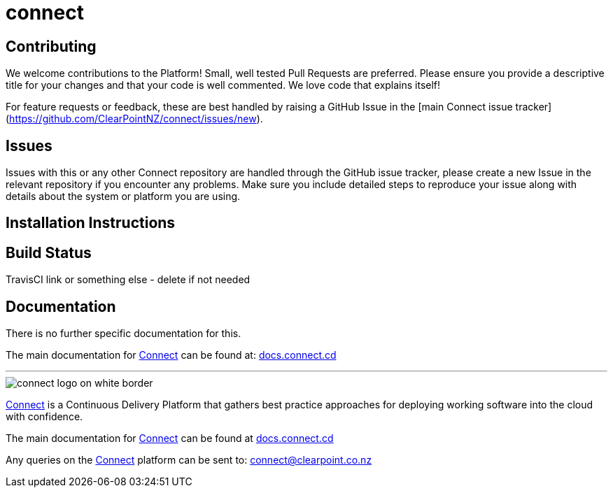 = connect

== Contributing
We welcome contributions to the Platform! Small, well tested Pull Requests are preferred. Please ensure you provide a descriptive title for your changes and that your code is well commented. We love code that explains itself!  

For feature requests or feedback, these are best handled by raising a GitHub Issue in the [main Connect issue tracker](https://github.com/ClearPointNZ/connect/issues/new).

== Issues
Issues with this or any other Connect repository are handled through the GitHub issue tracker, please create a new Issue in the relevant repository if you encounter any problems. Make sure you include detailed steps to reproduce your issue along with details about the system or platform you are using.

== Installation Instructions

== Build Status
TravisCI link or something else - delete if not needed

== Documentation
There is no further specific documentation for this.

The main documentation for link:http://connect.cd[Connect] can be found at: link:http://docs.connect.cd[docs.connect.cd]

'''
image::http://website.clearpoint.co.nz/connect/connect-logo-on-white-border.png[]
link:http://connect.cd[Connect] is a Continuous Delivery Platform that gathers best practice approaches for deploying working software into the cloud with confidence.

The main documentation for link:http://connect.cd[Connect] can be found at link:http://docs.connect.cd[docs.connect.cd]

Any queries on the link:http://connect.cd[Connect] platform can be sent to: connect@clearpoint.co.nz

